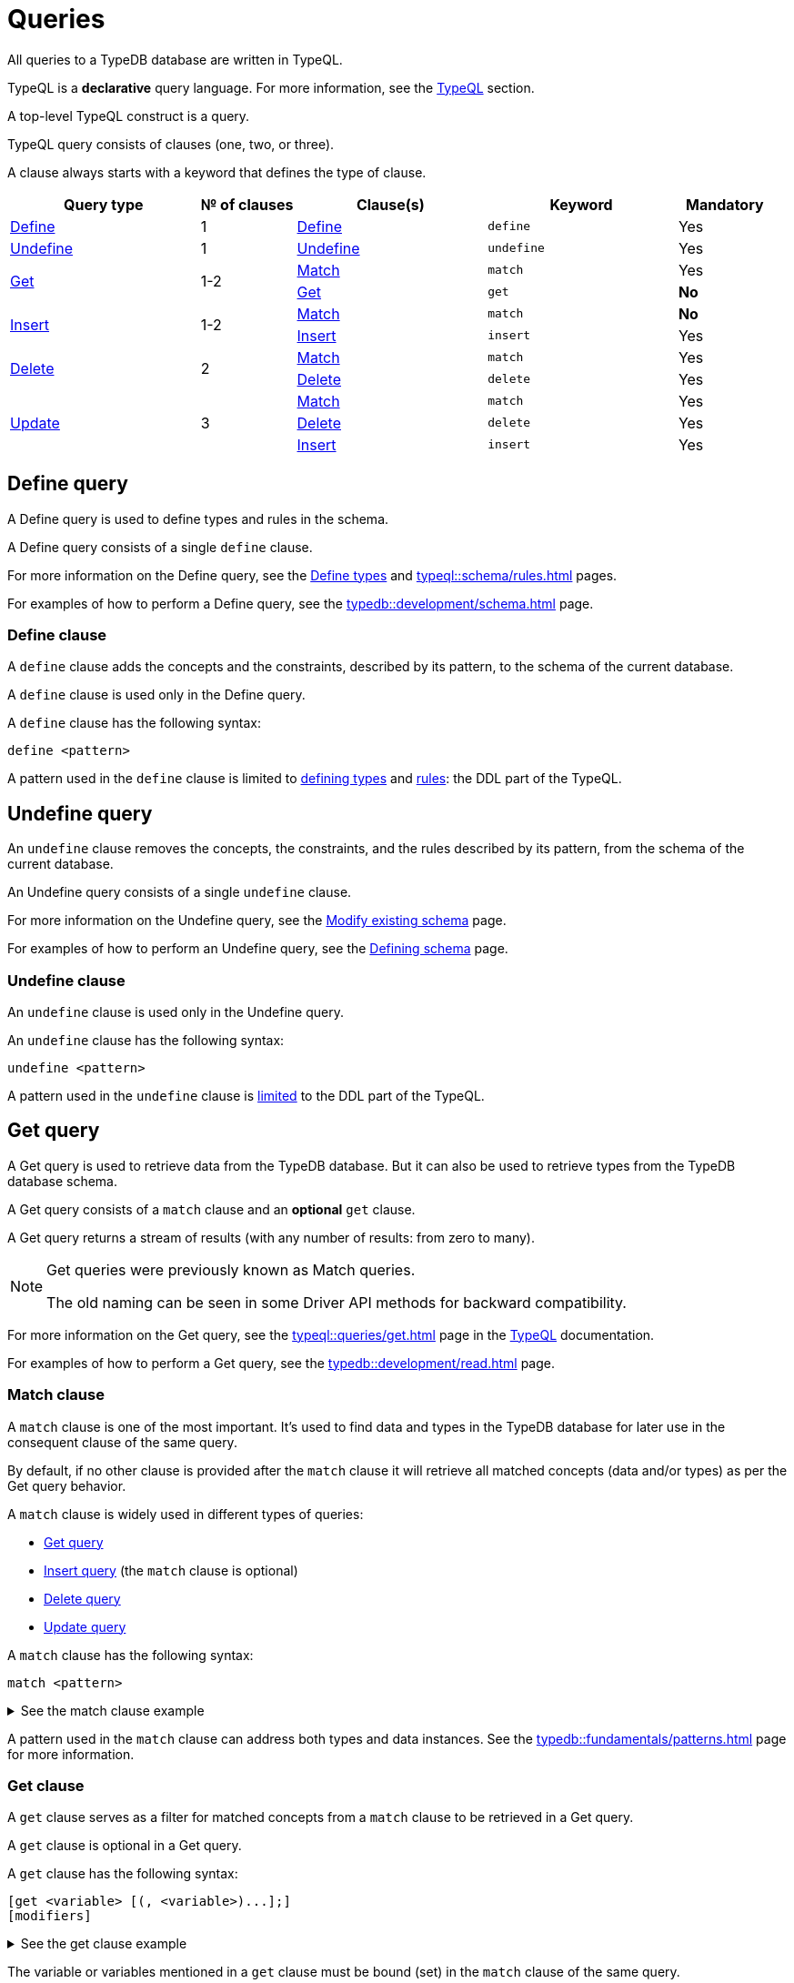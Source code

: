 = Queries
:Summary: Querying a TypeDB database.
:keywords: typeql, typedb, query, match
:longTailKeywords: typeql match, typeql query, typedb query, match clause
:pageTitle: Queries

//#todo Move the content to the TypeQL docs and leave and include directive here?
// tag::queries_body[]
All queries to a TypeDB database are written in TypeQL.

TypeQL is a *declarative* query language. For more information, see the xref:typeql::overview.adoc[TypeQL] section.

A top-level TypeQL construct is a query.

TypeQL query consists of clauses (one, two, or three).

A clause always starts with a keyword that defines the type of clause.

[cols="^.^2,^.^1,^.^2,^.^2,^.^1"]
|===
|Query type | № of clauses | Clause(s) | Keyword | Mandatory

|<<_define_query,Define>>
|1
|<<_define_clause,Define>>
|`define`
|Yes

|<<_undefine_query,Undefine>>
|1
|<<_undefine_clause,Undefine>>
|`undefine`
|Yes

.2+|<<_get_query,Get>>
.2+|1-2
|<<_match,Match>>
|`match`
|Yes


|<<_get_clause,Get>>
|`get`
|*No*

.2+|<<_insert_query,Insert>>
.2+|1-2
|<<_match,Match>>
|`match`
|*No*


|<<_insert,Insert>>
|`insert`
|Yes

.2+|<<_delete_query,Delete>>
.2+|2
|<<_match,Match>>
|`match`
|Yes


|<<_delete,Delete>>
|`delete`
|Yes

.3+|<<_update_query,Update>>
.3+|3
|<<_match,Match>>
|`match`
|Yes

|<<_delete,Delete>>
|`delete`
|Yes

|<<_insert,Insert>>
|`insert`
|Yes
|===

[#_define_query]
== Define query

A Define query is used to define types and rules in the schema.

A Define query consists of a single `define` clause.

For more information on the Define query, see the
xref:typeql::schema/types.adoc#_define_query[Define types,window=_blank] and
xref:typeql::schema/rules.adoc[window=_blank] pages.

For examples of how to perform a Define query, see the xref:typedb::development/schema.adoc[] page.

[#_define_clause]
=== Define clause

A `define` clause adds the concepts and the constraints, described by its pattern, to the schema of the current
database.

A `define` clause is used only in the Define query.

A `define` clause has the following syntax:

[,typeql]
----
define <pattern>
----

A pattern used in the `define` clause is limited to xref:typeql::schema/types.adoc[defining types,window=_blank] and
xref:typeql::schema/rules.adoc[rules,window=_blank]: the DDL part of the TypeQL.

[#_undefine_query]
== Undefine query

An `undefine` clause removes the concepts, the constraints, and the rules described by its pattern, from the schema
of the current database.

An Undefine query consists of a single `undefine` clause.

For more information on the Undefine query, see the
xref:typeql::schema/modify.adoc#_undefine_a_type[Modify existing schema,window=_blank] page.

For examples of how to perform an Undefine query, see the
xref:typedb::development/schema.adoc#_undefine[Defining schema] page.

[#_undefine_clause]
=== Undefine clause

An `undefine` clause is used only in the Undefine query.

An `undefine` clause has the following syntax:

[,typeql]
----
undefine <pattern>
----

A pattern used in the `undefine` clause is xref:typeql::schema/modify.adoc[limited] to the DDL part of the TypeQL.

[#_get_query]
== Get query

A Get query is used to retrieve data from the TypeDB database. But it can also be used to retrieve types from the
TypeDB database schema.

A Get query consists of a `match` clause and an *optional* `get` clause.

A Get query returns a stream of results (with any number of results: from zero to many).

[NOTE]
====
Get queries were previously known as Match queries.

The old naming can be seen in some Driver API methods for backward compatibility.
====

For more information on the Get query, see the xref:typeql::queries/get.adoc[window=_blank] page in the
xref:typeql::overview.adoc[TypeQL,window=_blank] documentation.

For examples of how to perform a Get query, see the xref:typedb::development/read.adoc[] page.

[#_match]
=== Match clause

A `match` clause is one of the most important. It’s used to find data and types in the TypeDB database for later use
in the consequent clause of the same query.

By default, if no other clause is provided after the `match` clause it will retrieve all matched concepts (data and/or
types) as per the Get query behavior.

A `match` clause is widely used in different types of queries:

* <<_get_query,Get query>>
* <<_insert_query,Insert query>> (the `match` clause is optional)
* <<_delete_query,Delete query>>
* <<_update_query,Update query>>

A `match` clause has the following syntax:

[,typeql]
----
match <pattern>
----

.See the match clause example
[%collapsible]
====
[,typeql]
----
match $p isa person, has full-name $f;
----
====

A pattern used in the `match` clause can address both types and data instances.
See the xref:typedb::fundamentals/patterns.adoc[] page for more information.

[#_get_clause]
=== Get clause

A `get` clause serves as a filter for matched concepts from a `match` clause to be retrieved in a Get query.

A `get` clause is optional in a Get query.

A `get` clause has the following syntax:

[,typeql]
----
[get <variable> [(, <variable>)...];]
[modifiers]
----

.See the get clause example
[%collapsible]
====
[,typeql]
----
get $p, $f;
----
====

The variable or variables mentioned in a `get` clause must be bound (set) in the `match` clause of the same query.

A Get query with a `get` clause returns its results filtered -- only variables mentioned in the `get` clause are
returned. Every result has a concept or a value for any variable mentioned in the `get` clause.

[IMPORTANT]
====
A Get query without the `get` clause returns all variables mentioned in the `match` clause.
====

[#_modifiers]
==== Modifiers

Optionally, a `get` clause can have modifiers added after the list of variables.

Those modifiers can drastically change the output of the Get query:

* xref:typeql::queries/get.adoc#_sort_the_answers[sort] -- sorting the results by a variable;
* xref:typeql::queries/get.adoc#_offset_the_answers[offset] + xref:typeql::queries/get.adoc#_limit_the_results[limit] --
  used for pagination of results;
* xref:typeql::queries/get.adoc#_group[group] -- grouping results by a variable;
* xref:typeql::queries/get.adoc#_aggregation[aggregation] -- process the results to produce a value for an answer.
// count | sum,max,min,mean,median,std <var>

[#_insert_query]
== Insert query

An Insert query is used to add data to the TypeDB database.

An Insert query consists of an *optional* `match` clause and an `insert` clause.

The optional xref:typedb::fundamentals/queries.adoc#_match[`match`] clause uses a
xref:typedb::fundamentals/patterns.adoc#_patterns_overview[pattern]
to find existing data which is needed as a context to insert new data. If no context is required (no existing data
to link with the inserted data) -- there is no need for a `match` clause in this query.

The xref:typedb::fundamentals/queries.adoc#_insert[`insert`] clause uses a pattern to specify the data to be inserted
and may include references to the existing data found by the optional `match` clause.

For example, to insert a new relation instance, we need to match every instance that will play a role in it to be
able to address them in the `insert` clause.

An Insert query returns a stream of inserted concepts (with any number of results: from zero to many).

The `insert` clause will be executed exactly once for every matched pattern found by the `match` clause. If the `match`
clause is omitted the `insert` query will be executed exactly once.

[IMPORTANT]
====
If there are no matches for a `match` clause in an `insert` query, then there will be no inserts.
====

The `insert` clause can have a pattern with multiple statements to insert in one query. But it can't insert types
(use xref:typedb::development/schema.adoc#_define_types[define] to insert new types) and can't have the following:

- Conjunction
- Disjunction
- Negation
- `is` keyword

For more information on the Insert query, see the xref:typeql::queries/insert.adoc[window=_blank] page in the
xref:typeql::overview.adoc[TypeQL,window=_blank] documentation.

For examples of how to perform an Insert query, see the xref:typedb::development/write.adoc#_insert[Insert query] section of the
xref:typedb::development/write.adoc[] page.

=== Match clause

See the <<_match>> section above.

[#_insert]
=== Insert clause

An `insert` clause is used to add new data to a database.

If the inserted data is somehow connected to the data existing in the database, we need to use the `match` clause
before the `insert` clause in the same Insert query.

An `insert` clause has the following syntax:

[,typeql]
----
insert <pattern>
----

.See the insert clause example
[%collapsible]
====
[,typeql]
----
insert $p has email "email@vaticle.com";
----

The above example requires a preceding `match` clause to bind the `$p` variable. For example, to match some
`person` type instances first, to insert the email ownership only for them.

Alternatively, we can use insert query without a `match` clause, like that:

[,typeql]
----
insert $p isa person, has email "email@vaticle.com";
----

This version doesn't require a `match` clause, because it binds the only variable it has to a `person` type.
It creates a new instance of the `person` type in a database, before inserting an ownership of the email for the
instance.
====

A pattern used in an `insert` clause can use the variables from the preceding `match` clause.
See the xref:typedb::fundamentals/patterns.adoc[] page for more information.

[#_delete_query]
== Delete query

A Delete query is used to remove data from the TypeDB database.

A Delete query consists of a `match` clause and a `delete` clause.

A `match` clause uses a xref:typedb::fundamentals/patterns.adoc#_patterns_overview[pattern] to find existing
data/references which may be removed. To delete existing data, we need to find it first.

A `delete` clause uses a pattern to specify precisely the data to be removed.

For example, to remove ownership of an attribute without deleting the attribute itself.
Or, to remove the player of a role from a relation without deleting either the player or the relation/role.

The deletion pattern is executed exactly once for every result matched by the `match` clause.

[IMPORTANT]
====
If there are no matches for a `match` clause in a `delete` query, then there will be no deletes.
====

The `delete` clause can have a pattern with multiple statements to delete in one query. But it can't delete types (use
xref:typedb::development/schema.adoc#_undefine_types[undefine] to delete types) and can't have the following:

- Conjunction
- Disjunction
- Negation
- `is` keyword

For more information on the Delete query, see the xref:typeql::queries/delete.adoc[Delete,window=_blank] page in the
xref:typeql::overview.adoc[TypeQL,window=_blank] documentation.

For examples of how to perform a Delete query, see the xref:typedb::development/write.adoc#_delete_query[Delete query] section of the
xref:typedb::development/write.adoc[] page.

=== Match clause

See the <<_match>> section above.

[#_delete]
=== Delete clause

A `delete` clause is used to delete data from a database.

A `delete` clause has the following syntax:

[,typeql]
----
delete <pattern>
----

.See the delete clause example
[%collapsible]
====
[,typeql]
----
delete $p has email $e;
----
====

A pattern used in a `delete` clause must use the variables from the preceding `match` clause.
See the xref:typedb::fundamentals/patterns.adoc[Patterns] page for more information.

[#_update_query]
== Update query

An Update query removes data from the TypeDB database and then inserts new data instead.

An Update query consists of a `match` clause, a `delete` clause, and an `insert` clause.

A `match` clause uses xref:typedb::fundamentals/patterns.adoc[patterns] to find existing data/references to be changed.
To delete existing data, we need to find it first.

A `delete` clause is used to precisely select what to delete with a pattern. The deletion pattern is executed exactly
once for every result matched by the `match` clause.

An `insert` clause is used to insert new data after the deletion of the old one. The insertion pattern is executed
exactly once for every result matched by the `match` clause.

[IMPORTANT]
====
If there are no matches for a `match` clause in an update (`match-delete-insert`) query, then there will be no
deletes and no inserts.
====

The `delete` clause can have a pattern with multiple statements to delete in one query. But it can't delete types (use
xref:typedb::fundamentals/queries.adoc#_undefine_query[undefine] to delete types) and can't have the following:

- Conjunction
- Disjunction
- Negation
- `is` keyword

The `insert` clause can have a pattern with multiple statements to insert in one query. But it can't insert types (use
xref:typedb::fundamentals/queries.adoc#_define_query[define] to insert new types) and can't have the following:

- Conjunction
- Disjunction
- Negation
- `is` keyword

Unlike other databases, TypeDB does not update data in place. Data is updated by replacing references to it.
When we remove a player from a role in a relation, the player itself is not removed from the database, but rather the
information of it playing the role.

In addition, attributes are immutable. Rather than changing the value of an owned attribute,
the ownership of it is replaced with the ownership of a new/different attribute.

For more information on the Update query, see the xref:typeql::queries/update.adoc[window=_blank] page.

.See the update query example
[%collapsible]
====
[,typeql]
----
match
  $p isa person, has full-name $n;
  $n contains "inappropriate word";
delete
  $p has $n;
insert
  $p has full-name "deleted";
----

For every instance of `person` entity type with owned attribute of `full-name` type, which value contains
`inappropriate word` string, we delete the ownership of the attribute and insert an ownership of a new one with the
value of `deleted` to the same entity.
====

For more examples of how to perform an Update query, see the
xref:typedb::development/write.adoc#_update_query[Update query]
section of the xref:typedb::development/write.adoc[] page.

=== Match clause

See the <<_match>> section above.

=== Delete clause

See the <<_delete>> section above.

=== Insert clause

See the <<_insert>> section above.
// end::queries_body[]

== Learn more

This was the second page of the *Fundamentals* section.

We recommend finishing the rest of the section:

    1. xref:typedb::fundamentals/patterns.adoc[]
    2. xref:typedb::fundamentals/inference.adoc[]
